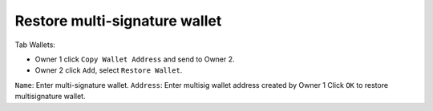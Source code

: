 ################################################################################
Restore multi-signature wallet
################################################################################

Tab Wallets:

- Owner 1 click ``Copy Wallet Address`` and send to Owner 2.
- Owner 2 click ``Add``, select ``Restore Wallet``. 

``Name``: Enter multi-signature wallet.
``Address``: Enter multisig wallet address created by Owner 1
Click ``OK`` to restore multisignature wallet.
